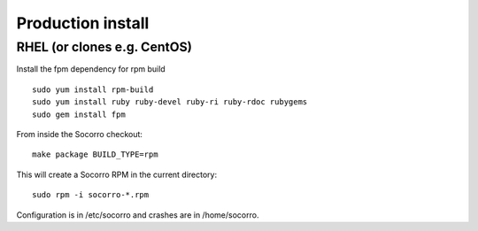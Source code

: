 .. index:: install-src-prod

.. _prodinstall-chapter:

Production install
==================

RHEL (or clones e.g. CentOS)
----------------------------

Install the fpm dependency for rpm build
::

  sudo yum install rpm-build 
  sudo yum install ruby ruby-devel ruby-ri ruby-rdoc rubygems 
  sudo gem install fpm 

From inside the Socorro checkout:
::

  make package BUILD_TYPE=rpm

This will create a Socorro RPM in the current directory:
::
  sudo rpm -i socorro-*.rpm

Configuration is in /etc/socorro and crashes are in /home/socorro.
